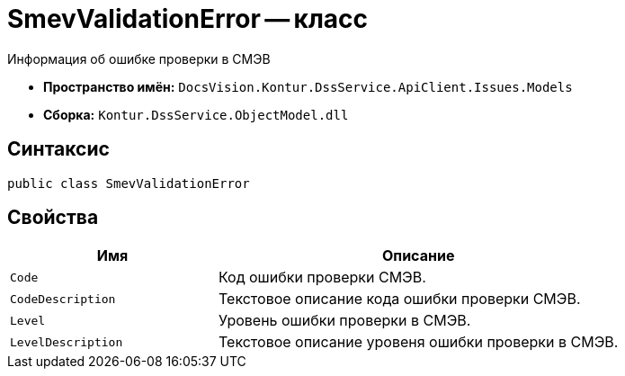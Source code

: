 = SmevValidationError -- класс

Информация об ошибке проверки в СМЭВ

* *Пространство имён:* `DocsVision.Kontur.DssService.ApiClient.Issues.Models`
* *Сборка:* `Kontur.DssService.ObjectModel.dll`

== Синтаксис

[source,csharp]
----
public class SmevValidationError
----

== Свойства

[cols="34,66",options="header"]
|===
|Имя |Описание

|`Code`
|Код ошибки проверки СМЭВ.

|`CodeDescription`
|Текстовое описание кода ошибки проверки СМЭВ.

|`Level`
|Уровень ошибки проверки в СМЭВ.

|`LevelDescription`
|Текстовое описание уровеня ошибки проверки в СМЭВ.

|===
